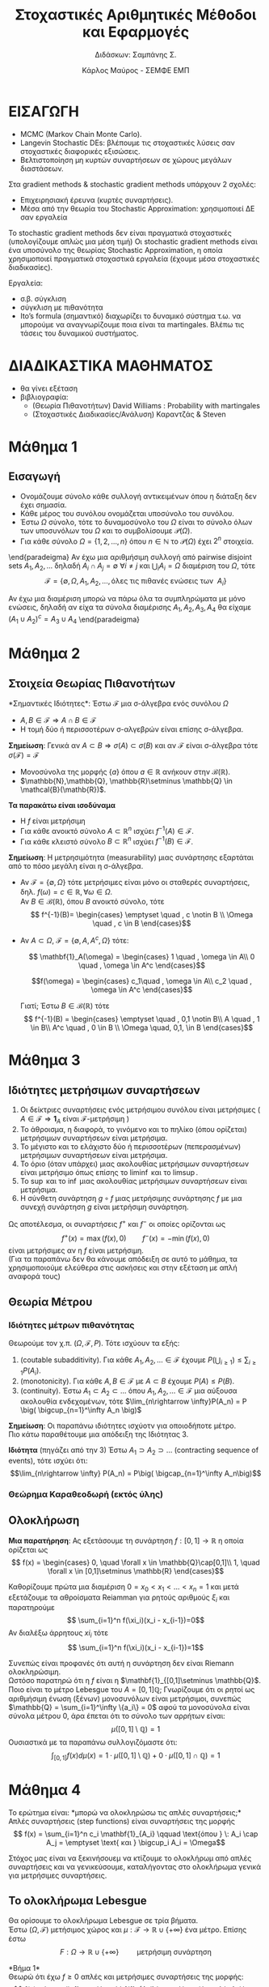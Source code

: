 #+TITLE: \textgreek{Στοχαστικές Αριθμητικές Μέθοδοι και Εφαρμογές}
#+SUBTITLE: \textgreek{Διδάσκων: Σαμπάνης Σ.}
#+AUTHOR: \textgreek{Κάρλος Μαύρος - ΣΕΜΦΕ ΕΜΠ}
#+LATEX_CLASS: orgNotes
#+LATEX_COMPILER: pdflatex
#+LATEX_HEADER: \selectdefault
#+LATEX_HEADER_EXTRA: \selectlanguage{greek}
#+OPTIONS: num:nil
#+OPTIONS: toc:nil

\selectlanguage{greek}

* ΕΙΣΑΓΩΓΗ

+ \textlatin{MCMC (Markov Chain Monte Carlo).}
+ \textlatin{Langevin Stochastic DEs}: βλέπουμε τις στοχαστικές λύσεις σαν στοχαστικές διαφορικές εξισώσεις.
+ Βελτιστοποίηση μη κυρτών συναρτήσεων σε χώρους μεγάλων διαστάσεων.



Στα  \textlatin{gradient methods & stochastic gradient methods} υπάρχουν 2 σχολές:
- Επιχειρησιακή έρευνα (κυρτές συναρτήσεις).
- Μέσα από την θεωρία του \textlatin{Stochastic Approximation:} χρησιμοποιεί ΔΕ σαν εργαλεία

Το \textlatin{stochastic gradient methods} δεν είναι πραγματικά στοχαστικές (υπολογίζουμε απλώς μια μέση τιμή)
Οι \textlatin{stochastic gradient methods} είναι ένα υποσύνολο της θεωρίας \textlatin{Stochastic Approximation}, η οποία
χρησιμοποιεί πραγματικά στοχαστικά εργαλεία (έχουμε μέσα στοχαστικές διαδικασίες).

Εργαλεία:
+ σ.β. σύγκλιση
+ σύγκλιση με πιθανότητα
+ \textlatin{Ito's formula} (σημαντικό) διαχωρίζει το δυναμικό σύστημα τ.ω. να μπορούμε να αναγνωρίζουμε ποια
  είναι τα \textlatin{martingales.} Βλέπω τις τάσεις του δυναμικού συστήματος.

* ΔΙΑΔΙΚΑΣΤΙΚΑ ΜΑΘΗΜΑΤΟΣ
+ θα γίνει εξέταση
+ βιβλιογραφία:
  + (Θεωρία Πιθανοτήτων) \textlatin{David Williams} : \textlatin{Probability with martingales}
  + (Στοχαστικές Διαδικασίες/Ανάλυση) Καραντζάς & \textlatin{Steven}

\newpage
* Μάθημα 1

** Εισαγωγή

+ Ονομάζουμε σύνολο κάθε συλλογή αντικειμένων όπου η διάταξη δεν έχει σημασία.
+ Κάθε μέρος του συνόλου ονομάζεται υποσύνολο του συνόλου.
+ Έστω $\Omega$ σύνολο, τότε το δυναμοσύνολο του $\Omega$ είναι το σύνολο όλων
  των υποσυνόλων του $\Omega$ και το συμβολίσουμε $\mathcal{P}(\Omega)$.
+ Για κάθε σύνολο $\Omega = \{1,2,\dots, n\}$ όπου $n\in \mathbb{N}$ το $\mathcal{P}(\Omega)$ έχει $2^n$ στοιχεία.

\begin{paradeigma}
    $$\Omega = \{ 1,2,3,\} \quad \mathcal{P}(\Omega) = \{\emptyset, \Omega, \{1\}, \{2\}, \{3\}, \{1,2,\}, \{1,3\}, \{2,3\}\} = 2^\Omega$$
\end{paradeigma}

\begin{orismos}{(σ-άλγεβρα)}: ονομάζουμε σ-άλγεβρα $\mathcal{F}$ ενός συνόλου $\Omega$ κάθε σύνολο υποσυνόλων του $\Omega$
με τις εξής ιδιότητες:

1. $\emptyset \in \mathcal{F}$
2. $A \in \mathcal{F} \Rightarrow A^c \in \mathcal{F}$
3. $A_1,A_2,\dots \in \mathcal{F} \Rightarrow \bigcup_{i}A_i \in \mathcal{F}$

\end{orismos}

\begin{paradeigma}
    Τετριμμένη σ-άλγεβρα: $\mathcal{F} = \{\emptyset, \Omega\}$\\
\end{paradeigma}

\begin{paradeigma}
    Για κάθε $A\subset \Omega$ μπορώ να φτιάξω την $\mathcal{F} = \{\emptyset, A, A^c, \Omega\}$
    που είναι σ-άλγεβρα.
\end{paradeigma}

\end{paradeigma}
    Αν έχω μια αριθμήσιμη συλλογή από pairwise disjoint sets $A_1,A_2,\dots$
    δηλαδή $A_i \cap A_j = \emptyset \: \forall i \neq j$ και $\bigcup_i A_i = \Omega$
    διαμέριση του $\Omega$, τότε
    $$\mathcal{F} = \{\emptyset, \Omega, A_1, A_2, \dots, \text{όλες τις πιθανές ενώσεις των }\: A_i\}$$

Αν έχω μια διαμέριση μπορώ να πάρω όλα τα συμπληρώματα με μόνο ενώσεις, δηλαδή αν είχα τα σύνολα διαμέρισης
$A_1,A_2,A_3,A_4$ θα είχαμε $(A_1 \cup A_2)^c = A_3 \cup A_4$
\end{paradeigma}
\newpage

* Μάθημα 2

** Στοιχεία Θεωρίας Πιθανοτήτων

\begin{orismos}{(Παραγόμενη σ-άλγεβρα)}:
Αν $\mathcal{A}$ είναι μια συλλογή υποσυνόλων του $\Omega$,
τότε μπορούμε να βρούμε πάντοτε μια σ-άλγεβρα που να περιέχει το $\mathcal{A}$, η οποία είναι
το δυναμοσύνολο $\mathcal{P}(\Omega)$.\\
Παίρνωντας την τομή όλων των σ-αλγεβρών που περιέχουν το $\mathcal{A}$ καταλήγουμε
στην παραγόμενη σ-άλγεβρα (ή ελάχιστη σ-άλγεβρα).

$$\sigma(\mathcal{A}) = \bigcap_{\mathcal{A} \in \mathcal{F}}  \mathcal{F} \quad\quad\quad \text{ όπου κάθε } \mathcal{F} \: \text{σ-άλγεβρα}$$
\end{orismos}
*Σημαντικές Ιδιότητες*: Έστω $\mathcal{F}$ μια σ-άλγεβρα ενός συνόλου $\Omega$
- $A,B \in \mathcal{F} \Rightarrow A\cap B \in \mathcal{F}$
- Η τομή δύο ή περισσοτέρων σ-αλγεβρών είναι επίσης σ-άλγεβρα.


\begin{orismos}{(Borel σ-άλγεβρα)}\\
Ονομάζουμε σ-άλγεβρα \textlatin{Borel} (ή \textlatin{Borel} σύνολα), συμβ. $\mathcal{B}({\mathbb{R^d})$ (στο $\mathbb{R^d},\: d=1,2,\dots$), την ελάχιστη
σ-άλγεβρα (παραγόμενη) που περιέχει όλα τα ανοικτά υποσύνολα του $\mathbb{R}^d$.\\
\end{orismos}

\begin{protasi}
Η σ-άλγεβρα \textlatin{Borel} είναι η μικρότερη σ-άλγεβρα που περιέχει τα διαστήματα της μορφής
$$(-\infty,\alpha] \quad \alpha \in \mathbb{Z}$$

\textbf{Απόδειξη}\\
Έστω $\mathcal{O}$ το σύνολο όλων των ανοικτών συνόλων του $\mathbb{R}$, τότε $\sigma(\mathcal{O}) = \mathcal{B}(\mathbb{R})$.\\
Έστω $\mathcal{D}$ το σύνολο όλων των διαστημάτων της μορφής $(-\infty,\alpha] \quad \alpha \in \mathbb{Z}$.\\
Έστω τώρα μια φθίνουσα ακολουθία $\{\alpha_k\}_{k\geq 1} \subset \mathbb{Z} $ ρητών αριθμών τ.ω. $\alpha_k \downarrow \alpha \in \mathbb{R}$ και έστω μια αύξουσα
ακολουθία $\{\beta_k\}_{k\geq 1} \subset \mathbb{Z}$ τ.ω. $\beta_k \upnarrow b \in \mathbb{R}$. Συνεπώς μιας και
$$ (\alpha,\beta) = \bigcup_{n=1}^{\infty} \big( (-\infty,\beta_n]\cap(-\infty,\alpha_n]^c\big)$$
Καταλήγουμε στο ότι το $(\alpha,\beta)$ ανήκει στην $\sigma(\mathcal{D})$ για κάθε $\alpha,\beta \in \mathbb{R}$ και άρα έχουμε $\mathcal{B}(\mathbb{R})\subset \sigma(\mathcal{D})$.\\
Από την άλλη έχουμε $\sigma(\mathcal{D}) \subset \mathcal{B}(\mathbb{R}$ αφού τα διαστήματα στο $\mathcal{D}$ μπορούμε να τα δούμε ως συμπληρώματα ανοικτών διαστημάτων, συνεπώς η
ελάχιστη σ-άλγεβρα που περιέχει τέτοια ανοικτά υποσύνολα/διαστήματα θα είναι υποσύνολο της ελάχιστης σ-άλγεβρας που περιέχει όλα τα ανοικτά υποσύνολα του $\mathbb{R}$.\qed
\end{protasi}

**Σημείωση**: Γενικά αν $A \subset B \Rightarrow \sigma(A) \subset \sigma(B)$ και αν $\mathcal{F}$ είναι σ-άλγεβρα τότε\\
$\sigma (\mathcal{F}) = \mathcal{F}$

- Μονοσύνολα της μορφής $\{a\}$ όπου $a \in \mathbb{R}$ ανήκουν στην $\mathcal{B}(\mathbb{R})$.
- $\mathbb{N},\mathbb{Q}, \mathbb{R}\setminus \mathbb{Q} \in \mathcal{B}(\mathb{R})$.

\begin{orismos}(Μετρήσιμο σύνολο)}\\
Έστω $\mathcal{F} μια σ-άλγεβρα. Το σύνολο $A\in \mathcal{F}$ λέγεται $\mathcal{F}-\textμετρήσιμο}$  ($\mathcal{F}-\textlatin{measurable)}$.
\end{orismos}

\begin{orismos}{(Μερησιμος χώρος)}\\
Έστω $\mathcal{F}$ μια σ-άλγεβρα υποσυνόλων ενός συνόλου $\Omega$. Τότε το ζεύγος $(\Omega,\mathcal{F})$ ονομάζεται
μετρήσιμος χώρος (\textlatin{measurable space)}
\end{orismos}

\begin{orismos}{(Μετρήσιμη συνάρτηση)}\\
Έστω $\Omega$ ένα μη-κενό σύνολο, $\mathcal{F}$ μια σ-άλγεβρα του $\Omega$ και $f:\Omega \mapsto \mathbb{R}^n$. Η συνάρτηση
$f$ ονομάζεται $\mathcal{F}$-μετρήσιμη (ή απλώς μετρήσιμη) αν για κάθε σύνολο \textlatin{Borel} $B$, δηλαδή $B\in\mathcal{B}(\mathbb{R^n})$
$$ f^{-1}(B) = \{ \omega \in \Omega \: : \: f(\omega) \} \in \mathcal{F}$$
\end{orismos}

**Τα παρακάτω είναι ισοδύναμα**
- Η $f$ είναι μετρήσιμη
- Για κάθε ανοικτό σύνολο $A\subset \mathbb{R}^n$ ισχύει $f^{-1}(A) \in \mathcal{F}$.
- Για κάθε κλειστό σύνολο $B\subset \mathbb{R}^n$ ισχύει $f^{-1}(B) \in \mathcal{F}$.

**Σημείωση**: Η μετρησιμότητα (measurability) μιας συνάρτησης εξαρτάται από το πόσο μεγάλη είναι η σ-άλγεβρα.
- Αν $\mathcal{F} = \{ \emptyset, \Omega\}$ τότε μετρήσιμες είναι μόνο οι σταθερές συναρτήσεις, δηλ. $f(\omega) = c \in \mathbb{R}, \forall \omega \in \Omega$.\\
  Αν $B\in \mathcal{B}(\mathbb{R})$, όπου $B$ ανοικτό σύνολο, τότε
  $$ f^{-1}(B)= \begin{cases}
    \emptyset \quad , c \notin B \\
    \Omega \quad , c \in B
    \end{cases}$$

- Αν $A\subset\Omega$, $\mathcal{F}=\{\emptyset, A, A^c,\Omega \}$ τότε:

  $$ \mathbf{1}_A(\omega) = \begin{cases} 1 \quad , \omega \in A\\
  0 \quad , \omega \in A^c
  \end{cases}$$

  $$f(\omega) = \begin{cases} c_1\quad , \omega \in A\\
  c_2 \quad , \omega \in A^c
  \end{cases}$$

  Γιατί; Έστω $B \in \mathcal{B}(\mathbb{R})$ τότε
  $$ f^{-1}(B) = \begin{cases}
  \emptyset \quad , 0,1 \notin B\\
  A \quad , 1 \in B\\
  A^c \quad , 0 \in B \\
  \Omega \quad, 0,1, \in B
  \end{cases}$$

  \pagebreak

* Μάθημα 3

** Ιδιότητες μετρήσιμων συναρτήσεων
1. Οι δείκτριες συναρτήσεις ενός μετρήσιμου συνόλου είναι μετρήσιμες ( $A \in \mathcal{F} \Rightarrow \mathbf{1}_A \text{ είναι } \mathcal{F}\text{-μετρήσιμη}$ )
2. Το άθροισμα, η διαφορά, το γινόμενο και το πηλίκο (όπου ορίζεται) μετρήσιμων συναρτήσεων είναι μετρήσιμα.
3. Το μέγιστο και το ελάχιστο δύο ή περισσοτέρων (πεπερασμένων) μετρήσιμων συναρτήσεων είναι μετρήσιμα.
4. Το όριο (όταν υπάρχει) μιας ακολουθίας μετρήσιμων συναρτήσεων είναι μετρήσιμο όπως επίσης το $\liminf$ και το $\limsup$.
5. Το $\sup$ και το $\inf$ μιας ακολουθίας μετρήσιμων συναρτήσεων είναι μετρήσιμα.
6. Η σύνθετη συνάρτηση $g \circ f$ μιας μετρήσιμης συνάρτησης $f$ με μια συνεχή συνάρτηση $g$ είναι μετρήσιμη συνάρτηση.

Ως αποτέλεσμα, οι συναρτήσεις $f^+$ και $f^-$ οι οποίες ορίζονται ως
$$ f^+(x) = \max (f(x),0) \qquad f^-(x) = - \min(f(x),0)$$
είναι μετρήσιμες αν η $f$ είναι μετρήσιμη.\\

(Για τα παραπάνω δεν θα κάνουμε απόδειξη σε αυτό το μάθημα, τα χρησιμοποιούμε ελεύθερα στις ασκήσεις και στην εξέταση με απλή αναφορά τους)

** Θεωρία Μέτρου

\begin{orismos} Έστω $(\Omega, \mathcal{F})$ είναι μετρήσιμος χώρος και έστω $\mu: \mathcal{F} \rightarrow \mathbb{R} \cup \{+\infty\}$
είναι μια συάρτηση. Τότε, η $\mu$ ονομάζεται \textbf{μέτρο} αν:
\begin{enumerate}
\item Για όλα τα $A \in \mathcal{F}$ έχουμε $\mu(A) \geq 0$.
\item $\mu(\emptyset)=0$.
\item Αν τα σύνολα $A_1,A_2, \dots \in \mathcal{F}$ είναι ξένα μεταξύ τους ανά δύο τότε $\mu\big( \bigcuo_{i=1}^\infty A_i\big) = \sum_{i=1}^\infty \mu(A_i)$ (αριθμήσιμη προσθετικότητα)
\end{enumerate}\\
\end{orismos}

\begin{orismos} Ως \textbf{μέτρο πιθανόητας} ορίζουμε σε μία σ-άλγεβρα $\mathcal{F}$ ενός συνόλου $\Omega$, μια συνάρτηση
$P: \mathcal{F} \rightarrow [0,1]$ η οποία ικανοποιέι τις ιδιότητες ενός μέτρου και $P(\Omega)=1$.\\
\end{orismos}

\begin{orismos} Ονομάζουμε \textbf{χώρο πιθανότητας} την τριάδα $(\Omega, \mathcal{F}, P)$, όπου $\Omega$ είναι ένα σύνολο (που συχνά ονομάζεται δειγματοχώρος/sample space), $\mathcal{F}$ είναι μια σ-άλγεβρα υποσυνόλων του $\Omega$ και $P:\mathcal{F}\rightarrow [0,1]$ είναι ένα μέτρο πιθανότητας.\\
\end{orismos}

*** Ιδιότητες μέτρων πιθανότητας
Θεωρούμε τον χ.π. $(\Omega, \mathcal{F},P)$. Τότε ισχύουν τα εξής:
1. \textlatin{(coutable subadditivity)}. Για κάθε $A_1,A_2,\dots \in \mathcal{F}$ έχουμε $P\big( \bigcup_{i\geq 1} \big) \leq \sum_{i\geq 1} P(A_i)$.
2. \textlatin{(monotonicity)}. Για κάθε $A,B \in \mathcal{F}$ με $A\subset B$ έχουμε $P(A)\leq P(B)$.
3. \textlatin{(continuity)}. Έστω $A_1 \subset A_2 \subset \dots$ όπου $A_1, A_2,\dots \in \mathcal{F}$ μια αύξουσα ακολουθία ενδεχομένων, τότε $\lim_{n\rightarrow \infty}P(A_n) = P \big( \bigcup_{n=1}^\infty A_n \big)$

*Σημείωση*: Οι παραπάνω ιδιότητες ισχύοτν για οποιοδήποτε μέτρο.\\

Πιο κάτω παραθέτουμε μια απόδειξη της Ιδιότητας 3.

\begin{align*}
P\big( \bigcup_{n=1}^\infty A_n \big) &= P\big( \bigcup_{n=1}^\infty (A_n \setminus A_{n-1}\big)\\
\text{(countable additivity) } &= \sum_{n=1}^{\infty} P(A_n \setminus A_{n-1}) \\
&= \lim_{n\rightarrow \infty} \sum_{i=1}^n P(A_i\setminus A_{i-1})\\
\text{(countable additivity) } &= \lim_{n \rightarrow \infty} P\big( \bigcup_{i=1}^n(A_n \setminus A_{n-1} ) \big)\\
&= \lim_{n \rightarrow \infty} P(A_n)
\end{align*}

*Ιδιότητα* (πηγάζει από την 3) Έστω $A_1 \supset A_2 \supset \dots$ \textlatin{(contracting sequence of events)}, τότε ισχύει ότι:
$$\lim_{n\rightarrow \infty} P(A_n) = P\big( \bigcap_{n=1}^\infty A_n\big)$$
\pagebreak

\begin{orismos}
Έστω $(\Omega, \mathcal{F})$ μετρήσιμος χώρος και $\mu: \mathcal{F} \rightarrow \mathbb{R}\cup\{+\infty\}$ είναι ένα μέτρο. Τότε
ονομάζουμε αυτό το μέτρο:
\begin{enumerate}
\item \textbf{πεπερασμένο}, αν $\mu(\Omega) < \infty$.
\item \textbf{σ-πεπερασμένο}, αν υπάρχει μια ακολουθία $\{A_n\}_{n\geq 0}$ στοιχείων της $\mathcal{F}$ τέτοια
ώστε $\mu(A_n) < \infty \: \forall n \in \mathbb{R}$ και $\bigcup_{n\geq 1} A_n = \Omega$
\end{enumerate}
\end{orismos}

*** Θεώρημα Καραθεοδωρή (εκτός ύλης)

\begin{orismos} Έστω $\Omega$ είναι ένα μη-κενό σύνολο. Ονομάζουμε ένα σύνολο υποσυνόλων
$\mathcal{G}$ του $\Omega$ ως \textbf{π-σύστημα (ή άλγεβρα)} αν είναι κλειστό ως προς τις πεπερασμένες τομές,
δηλαδή:
$$G_1,G_2 \in \mathcal{G} \Rightarrow G_1 \cap G_2 \in \mathcal{G}$$
\end{orismos}

\begin{protasi}
Αν δύο μέτρα πιθανότητας συμπίπτουςν σε ένα π-σύστημα, τότε συμπίπτουν και στην σ-άλγεβρα που παράγεται
από το π-σύστημα.
\end{protasi}

\begin{theorima} \textbf{Caratheodory's Extension Theorem}\\
Έστω $\Omega$ έιναι ένα σύνολo, $\mathcal{G}$ ένα π-σύστημα του $\Omega$ και $\mathcal{F}= \sigma(\mathcal{G})$. Αν το $\mu_0$ είναι μια αριθμήσιμα προσθετική συνάρτηση από το $\mathcal{G}$ στο $[0,+\infty]$, δηλ. $\mu_0 : \mathcal{G} \rightarrow \mathbb{R}_+ \cup \{+\infty\}$.\\
Τότε υπάρχει μέτρο στο $(\Omega, \mathcal{F})$ τέτοιο ώστε
$$\mu(A) = \mu_0 (A) \quad \forall A \in \mathcal{G}$$
Αν μάλιστα $\mu_0(\Omega) < \infty$, τότε υπάρχει μοναδικό τέτοιο μέτρο $\mu$.
\end{theorima}

\begin{paradeigma}
Μέτρο \textlatin{Lebesgue} στο $(\Omega, \mathcal{F}) = ((0,1], \mathcal{B}( (0,1]))$. Θεωρούμε όλα εκείνα τα υποσύνολα του $\Omega$ τα οποία μπορούν
να γραφτούν ως πεπερασμένες ενώσεις των διαστημάτων $(a_1,b_1], \dots (a_n,b_n]$ όπου $n \in \mathbb{N}$ και $0 < a_1 \leq b_1 \leq \dots \leq a_n \leq b_n \leq 1$.
Αν $\mathcal{G}$ είναι το π-σύστημα (άλγεβρα) που περιέχει όλα αυτά τα υποσύνολα, τότε $\mathcal{F} = \sigma(\mathcal{G}) = \mathcal{B}((0,1])$\\

Ορίζουμε επίσης για κάθε σύνολο $G \in \mathcal{G}$, τη συνάρτηση
$$\mu_0(G) = \sum_{k\leq r} (b_k - a_k)$$
όπου αυτό το $G$ είναι $G=(a_1,b_1]\cup\dots\cup (a_r,b_r]$ και $r \leq n$. Έτσι η $\mu_0$ είναι καλώς ορισμένη (well-defined) και είναι αριθμήσιμα προσθετική.\\
Συνεπώς, σύμφωνα με το Θ. Καραθεοδωρή υπάρχει ένα μοναδικό μέτρο στον $((0,1],\mathcal{B}((0,1]))$ που είναι η προέκταση του $\mu_0$ στο $\mathcal{G}$ και το οποίο
ονομάζεται μέτρο \textlatin{Lebesgue}. (γενίκευση της Ευκλείδιας απόστασης)
\end{paradeigma}

** Ολοκλήρωση

*Μια παρατήρηση*: Ας εξετάσουμε τη συνάρτηση $f:[0,1]\rightarrow \mathbb{R}$ η οποία ορίζεται ως
$$ f(x) = \begin{cases} 0, \quad \forall x \in \mathbb{Q}\cap[0,1]\\
                    1, \quad \forall x \in [0,1]\setminus \mathbb{R}
                    \end{cases}$$

Καθορίζουμε πρώτα μια διαμέριση $0=x_0<x_1<\dots <x_n=1$ και μετά εξετάζουμε τα αθροίσματα \textlatin{Reiamman} για ρητούς αριθμούς $\xi_i$ και παρατηρούμε
$$ \sum_{i=1}^n f(\xi_i)(x_i - x_{i-1})=0$$
Αν διαλέξω άρρητους $xi_i$ τότε
$$ \sum_{i=1}^n f(\xi_i)(x_i - x_{i-1})=1$$

Συνεπώς είναι προφανές ότι αυτή η συνάρτηση δεν είναι \textlatin{Riemann} ολοκληρώσιμη.\\
Ωστόσο παρατηρώ ότι η $f$ είναι η $\mathbf{1}_{[0,1]\setminus \mathbb{Q}$. Ποιο είναι το μέτρο \textlatin{Lebesgue} του $A=[0,1]\mathbb{Q}$; Γνωρίζουμε ότι οι ρητοί
ως αριθμήσιμη ένωση (ξένων) μονοσυνόλων είναι μετρήσιμοι, συνεπώς $\mathbb{Q} = \sum_{i=1}^\infty \{a_i\} = 0$ αφού τα μονοσύνολα είναι σύνολα μέτρου 0, άρα έπεται ότι
το σύνολο των αρρήτων είναι:
$$\mu( [0,1] \setminus \mathbb{Q} ) = 1$$
Ουσιαστικά με τα παραπάνω συλλογιζόμαστε ότι:
$$ \int _{[0,1]} f(x) d\mu(x) = 1\cdot \mu([0,1]\setminus \mathbb{Q}) + 0 \cdot \mu([0,1]\cap \mathbb{Q}) = 1$$
\pagebreak

* Μάθημα 4
Το ερώτημα είναι: *μπορώ να ολοκληρώσω τις απλές συναρτήσεις;*\\

Απλές συναρτήσεις \textlatin{(step functions)} είναι συναρτήσεις της μορφής
$$ f(x) = \sum_{i=1}^n c_i \mathbf{1}_{A_i} \qquad \text{όπου } \: A_i \cap A_j = \emptyset \text{ και } \bigcup_i A_i = \Omega$$

Στόχος μας είναι να ξεκινήσουεμ να κτίζουμε το ολοκλήρωμ από απλές συναρτήσεις και να γενικεύσουμε, καταλήγοντας στο ολοκλήρωμα γενικά για μετρήσιμες συναρτήσεις.

** Το ολοκλήρωμα \textlatin{Lebesgue}
Θα ορίσουμε το ολοκλήρωμα \textlatin{Lebesgue} σε τρία βήματα.\\

Έστω $(\Omega,\mathcal{F})$ μετήσιμος χώρος και $\mu:\mathcal{F}\rightarrow \mathbb{R} \cup \{+ \infty\}$ ένα μέτρο. Επίσης έστω
$$F: \Omega \rightarrow \mathbb{R}\cup\{+\infty\} \qquad \text{ μετρήσιμη συνάρτηση }$$

*Βήμα 1*\\
Θεωρώ ότι έχω $f\geq 0$ απλές και μετρήσιμες συναρτήσεις της μορφής:
$$ f(x) = \sum_{i=1}^n c_i \mathbf{1}_{A_i} \qquad \text{όπου } \: A_i \cap A_j = \emptyset \text{ και } \bigcup_i A_i = \Omega$$
τότε ορζίουμε το ολοκλήρωμα \textlatin{Lebesgue} της $f$ ως:
$$ \int_\Omega f d\mu = \sum_{i=1}^\inftu c_i \mu(A_i) \in [0,+\infty]$$
με την σύμβαση ότι στο ολοκλήρωμα \textlatin{Lebesgeue} $(0\cdot \infty = 0)$.\\

*Bήμα 2*\\
Τώρα θεωρούμε ότι έχουμε $f\geq 0$ μετρήσιμες συναρτήσεις. Στην συνέχεια θα χρειασούμε το Θ. Μονότονης Σύγκλισης/\textlatin{Monotone Convergence Theorem}.

\begin{theorima}\textbf{Θεώρημα Μονότονης σύγκλησης.} Έστω $f\geq 0$ μετρήσιμη συνράτηση. Τότε μπορώ να βρώ (πάντοτε) μια ακολουθία μη-αρνητικών απλών συναρτήσεων (που όπως
είδαμε είναι μετρήσιμες), έστω $\{f_n\}_{n\geq 1}$, έτσι ώστε η $\{f_n\}_n$ να είναι αύξουσα ακολουθία ($f_n \subseteq f_{n+1}\: \forall n$) και
$$\lim_{n\rightarrow \infty} f_n(x) = f(x) \qquad \text{(pointwise - σημειακά)}$$
\end{theorima}
\pagebreak

Για να ορίσουμε το ολοκλήρωμα \textlatin{Lebesgue} για $f\geq 0$ μετρήσιμες, χρησιμοποιούμε το Θεώρημα Μονότονης σύγκλισης:

$$ \Big( \int_\Omega \lim_{n\rightarrow \infty} f_n d\mu \Big) = \Big( \int_\Omega f d\mu \Big) = \Big( \lim_{n\rightarrow \infty} f_n d\mu \Big) $$

και τότε, χρησμοποιώντας το Θ. Μονότονης Σύγκλισης μπορούμε να αποδείξουμε ότι το
$$\Big( \lim_{n\rightarrow \infty} \int_\Omega f_n d\mu \Big)$$G_1
είναι καλώς ορισμένο και δεν εξαρτάται από την επιλογή της ακολουθίας $\{f_n\}_{n\geq 1}$.\\

*Βήμα 3*\\
Τέλος, έστω $f$ μετρήσιμη συνάρτηση. Τότε μπορώ να γράψω την $f$ χρησμοποιώντας το θετικό και το αρνητικό της μέρος, δηλαδή
$$ f = f^+ - f^-$$
όπου $f^+(x)= \max \{ f(x), 0\}$ και $f^-(x) = \max \{-f(x),0\}$.\\
Τότε το ολοκλήρωμα \textlatin{Lebesgue} ορίζεται ως
$$\int_\Omega f d\mu = \int_\Omega f^+ d\mu - \int_\Omega f^- d\mu $$
\pagebreak

** Ιδιότητες
1. Το ολοκλήρωμα \textlatin{Lebesgue} μιας μετρήσιμης συνάρτησης, όπου αυτό ορίζεται, είναι ένα στοιχείο του $[0,\infty]$.
2. Αν το μέτρο ενός έστω από τα $A_i$ είναι ίσο με άπειρο, τότε το ολοκλήρωμα \textlatin{Lebesgue} παίρενει την τιμή $+\infty$ (για κάθε $c_i >0,\: i\geq 1$).
3. Aν τα ολοκληρώματα $\int_\Omega f^+ d\mu$ και $\int_\Omega f^- d\mu$ παίρνουν την τιμ $+\infty$ τότε το $\int_\Omega fd\mu$ *δεν ορίζεται*.
4. Αν έχουμε ένα *φραγμένο διάστημα* $[a,b]$ με $a,b \in \mathbb{R}$, το ολοκλήρωμα
   $$\int_a^b f(x)d(x)$$
   είναι καλως ορισμένο για $f$ μετρήσιμη, τότε το ολοκλήρωμα Lebesgue
   $$\int_[a,b]f d\mu $$
   ισουται με το ολοκλήρωμα \textlatin{Riemann}.
5. Αν για μια μετρήσιμη συνάρτηση $f$ υπάρχει το γενικευμένο ολ. \textlatin{Riemann}
   $$\int_{-\infty}^\infty f(x)d<\inftyx \quad \text{ή}\quad \int_{-\infty}^\infty |f(x)|dx < \infty<\infty$$
   τότε, το ολοκλήρωμα \textlatin{Lebesgue} $\equiv$ \textlatin{Riemann.}
6. Μπορώ να έχω το γενικευμένο ολ. \textlatin{Riemann} αλλά όχι το αντίστοιχο \textlatin{Lebesgue}. (π.χ. $f(x) = \frac{sinx}{x}\mathbf{1}_{\{x\neq 0\}}$)

** Κύριες Ιδιότητες του ολοκληρώματος \textlatin{Lebesgue}:

+ \textbf{(Γραμμικότητα - \textlatin{Linearity})}   $$\int_\mathbb{R} (c_1 f + c_2 g) d\mu = c_1 \int_\mathbb{R} fd\mu + c_2 \int_\mathbb{R} gd\mu$$.
+ \textbf{(Ξένα Σύνολα - \textlatin{Disjoint Sets})} Αν $A,B$ είναι ξένα μεταξύ τους σύνολα, τότε
  $$\int_{A\cup B} f d\mu = \int_A fd\mu + \int_B fd\mu$$
+ \textbf{(Μονοτονία - \textlatin{Comparison})} Αν $f(x) \leq g(x)$ για κάθε $x\in \mathbb{R}$, τότε
  $$\int_\mathbb{R} f(x)d\mu(x) \leq \int_\mathbb{R} g(x)d\mu(x)$$.

   \pagebreak
* Μάθημα 5

*** Θεωρήματα Σύγκλισης
\begin{theorima}[Μονότονης Σύγκλισης - \textlatin{Monotone Convergence Theorem (MCT)}.] Έστω $\{f_n\}_{n\geq 1}$ μια αύξουσα ακολουθία μετρήσιμων μη αρνητικών συναρτήσεων, οι οποίες
  συγκλίνουν σε μια συνάρτηση μετρήσιμη $f$, τότε
  $$ \int_\mathbb{R} f d\mu = \lim_{n\rightarrow \infty} \int_\mathbb{R} f_n d\mu $$
  όπου οι δύο πλευρές μπορούν να πάρουν την τιμή άπειρο.
\end{theorima}

\begin{theorima}[Λήμμα Fatou - \textlatin{Fatou Lemma (FL)}.] Έστω $\{f_n\}_{n\geq 1}$ μια ακολουθία μετρήσιμων, μη-αρνητικών συναρτήσεων, τότε
$$\int_\mathbb{R} \liminf_{n\rightarrow \infty} f_n d\mu  \leq \liminf_{n\rightarrow \infty} \int_\mathbb{R} f_n d\mu $$
\end{theorima}

\begin{proof}
Δημιουργώ την ακολουθία μετρήσιμων συναρτήσεων $\{g_n\}_{n\geq 1}$, όπου $g_k:= \inf_{n\geq k} f_n$.
Η $\{g_n\}$ συνεπώς είναι μια αύξουσα ακολουθία μη-αρνητικών μετρήσιμων συναρτήσεων, όπου
$$\lim_{n\rightarrow \infty} = \liminf_{n\rightarrow \infty} f_n$$

Συνεπώς, από \textlatin{MCT} έχουμε $\int_\mathbb{R} \lim_{k\rightarrow \infty} g_k d\mu = \lim_{k\rightarrow \infty} \int_\mathbb{R} g_k d\mu$, συνεπώς

\begin{align*}
\int_\mathbb{R} \liminf_{n\rightarrow \infty} f_n d\mu &= \lim_{k\rightarrow \infty} \int \inf_{n\geq k} f_n d\mu\\
&\leq \lim_{k\rightarrow \infty} \inf_{n\geq k} \int_\mathbb{R} f_n d\mu \\
( * ) \qquad &\leq \liminf_{n\rightarrow \infty} \int_\mathbb{R} f_n d\mu
\end{align*}

Όπου $(*)$ ισχύει διότι για κάθε $n\geq k, f_n \geq g_k$, συνεπώς $\int_\mathbb{R} f_n d\mu \geq \int_\mathbb{R} g_k d\mu$.
\end{proof}\\


Το λήμμα \textlatin{Fatou} μας λέει ότι μπορεί να έχω μια ακολουθία μετρήσιμων τ.μ. που να συκλίνει σε μια (μετρήσιμη) τ.μ. αλλά οι ροπές τους
(moments) να μην συγκλίνουν!!
\pagebreak

\begin{theorima}[Θεώρημα Κυριαρχημένης Σύγκλισης - \textlatin{(Lebesgue) Dominated Convergence Theorem (LDCT)}.] Έστω $\{f_n\}_{n\geq 1}$ μια ακολουθία ολοκληρώσιμων συναρτήσεων
η οποία συγκλίνει στην $f$ (σημειακή σύγκλιση - σύγκλιση σ.π/a.e.).\\
Αν υπάρχει μια ολοκληρώσιμη συνάρτηση $g\geq 0$ τέτοια ώστε $|f_n| \leq g$ (σχεδόν παντού) για κάθε $n\geq 1$, τότε η $f$ είναι
ολοκληρώσιμη και
$$\int_\mathbb{R} f d\mu = \lim_{n\rightarrow \infty} \int_\mathbb{R} f_n d\mu$$
\end{theorima}

\begin{proof}
Παρατηρούμε πρώτα ότι $|f_n - f| \leq |f_n| + |f| \leq g + g \leq 2g$ και ότι\\
$$\int_\mathbb{R} 2g d\mu = 2\int_{\mathbb{R}}g d\mu < \infty$$

Τώρα θα κάνουμε χρήση του FT. Έστω $h_n := 2g - |f_n - f|$, άρα η $\{h_n\}$ είναι μια μη-αρνητική ακολουθία μετρήσιμων συναρτήσεων, εφαρμόζω το λήμμα \textlatin{Fatou} και
$$\int_\mathbb{R} \liminf_{n\rightarrow \infty} h_n d\mu \leq \liminf_{n\rightarrow \infty} \int_\mathbb{R} h_n d\mu $$

Συνεπώς

$$ \cancel{\int_\mathbb{R} 2g d\mu} + \int_\mathbb{R} \liminf_{n\rightarrow \infty} (-|f_n - f|) d\mu \leq \cancel{\int_\mathbb{R} 2g d\mu} + \liminf_{n\rightarrow \infty} \int_\mathbb{R}(-|f_n -f|) d\mu$$

χρησιμοποιώντας ότι $-\limsup_{n\rightarrow \infty} -|f_n-f| = \liminf_{n\rightarrow \infty} |f_n -f|$ παίρνουμε

$$ - \int_\mathbb{R} \limsup_{n\rightarrow \infty} |f_n -f| d\mu \leq - \limsup_{n\rightarrow \infty} \int_\mathbb{R} |f_n-f|d\mu$$

Συνεπώς, πολλαπλασιάζοντας και τα δύο μέλη με $-1$, παίρνουμε
$$\limsup_{n\rightarrow \infty} \int_\mathbb{R} |f_n - f| d\mu \leq \int_\mathbb{R} |f_n-f| d\mu = 0$$
καθώς το $\limsup |f_n - f| = \lim |f_n- f| = 0$. Έχουμε δηλαδή
$$\lim_{n\rightarrow \infty} \int_\mathbb{R}|f_n - f| d\mu = 0$$
Ισχύει από comparison/monotonicity property ότι
$$\lim_{n\rightarrow \infty} | \int_\mathbb{R} fd\mu - \int_\mathbb{R} f_n d\mu| = \lim_{n\rightarrow \infty} |\int_\mathbb{R} (f_n -f) d\mu| \leq \lim_{n\rightarrow \infty} \int_\mathbb{R} |f_n-f| d\mu =0 $$
\end{proof}

*Σημείωση:* Τα παραπάνω τρία θεωρήματα σύκγλισης \textlatin{(MCT, FL, LDCT)}  ισχύουν σε σ-πεπερασμένους χώρος μέτρου $(\Omega, \mathcal{F}, \mu)$.\\

\begin{orismos} Έστω $(\Omega,\mathcal{F},\mathbb{P})$ ένας χώρος πιθανότητας. Τότε, μια συνάρτηση $X:\Omega \rightarrow \mathbb{R}$ ονομάζεται \textbf{τυχαία μεταβλητή} αν και μόνο αν
$$X^{-1}(B) \in \mathcal{F} \quad \forall B \in \mathcal{B}(\mathb{R})$$
\end{orismos}

\begin{orismos}
Έστω $\mu,\nu$ δύο μέτρα ορισμένα σε ένα μετρήσιμο χώρο $(\Omega, \mathcal{F})$. Αν για κάθε $A \in \mathcal{F}$ τ.ω. $\mu(A)=0$ τότε $\nu(A)=0$, τότε
λέμε ότι το $\nu$ είναι \textbf{απόλυτα συνεχές ως προς το} $\mu$ (absolutely continuous w.r.t $\mu$), και συμβολικά γράφουμε $\nu <\!< \mu$
\end{orismos}

\begin{theorima}[\textlatin{Radon-Nikodym}]
Έστω $\mu$ και $\nu$ δύο σ-πεπερασμένα μέτρα ορισμένα σε ένα μετρήσιμο χώρο $(\Omega, \mathcal{F})$ και $\nu <\!< \mu$. Τότε υπάρχει μοναδική (σχεδόν παντού)
μη αρνητική και ολοκληρώσιμη συνάρτηση $f$ στο $(\Omega, \mathcal{F}, \mu)$ τ.ω.
$$ \nu(A) = \int_A f d\mu  \quad \forall A \in \mathbb{F}$$
Χρησιμοποιούμε σαν συμβολισμό $d\nu = f d\mu$ \textlatin{(shorthand notation)} για να δηλώσουμε την σχέση μεταξύ των δύο μέτρων,
και η $f = \frac{d\nu}{d\mu}$ είναι γνωστή ως παράγωγος \textlatin{Radon-Nikodym (Radon-Nikodym derivative) }ή απλώς πυκνότητα \textlatin{(density)} του $\nu$ ως προς το $\mu$.
\end{theorima}

\pagebreak

* Μάθημα 6

*Παρατήρηση*: Στο Θεώρημα \textlatin{Radon Nikodym} αυστηρά δεν έχουμε ορίσει κάποια παράγωγο μέτρου σε σχέση με κάποιο άλλο μέτρο, και ο συμβολισμός της πυκνότητας


$$f = \frac{d\nu}{d\mu}\qquad \text{ή} \qquad d\nu = fd\mu$$
ωστόσο, αν δούμε την απόδειξη του Θεωρήματος, αν έχουμε τρία μέτρα $\nu,\mu,\rho$ και πυκνότητες $g=\frac{d\nu}{d\mu}$ και $f=\frac{d\mu}{d\rho}$ μπορούμε να πούμε $gf=\frac{d\nu}{d\rho}$, δηλαδή συμβολικά:
$$ \frac{d\nu}{d\mu} \frac{d\mu}{d\rho} = \frac{d\nu}{d\rho}$$
όπου πρακτικά "απλοποιούμε" το κλάσμα. Υπενθυμίζουμε ότι δεν έχουμε παραγώγους και όλα αυτά τα κάνουμε συμβολικά αλλά παίρνουμε έγκυρα αποτελέσματα.\\

*Σύνδεση/εφαρμογή με τα χρηματοοικονομικά μαθηματικα*: Προσπαθούμε να βρούμε ισοδύναμα μέτρα πιθανότητας ως προς το "φυσικό" μέτρο πιθανότητας έτσι ώστε να δημιουργήσουμε στο νέο μέτρο \textlatin{martingale} (δίκαια παιχνίδια). Υπό το
νέο μέτρο, όταν γίνεται η αποτίμηση να μην υπάρχουν ευκαιρίες για \textlatin{arbitrage}.\\

\begin{orismos}
Έστω $X:\Omega \Rightarrow \mathbb{R}$ τ.μ. σε ένα χώρο πιθανότητας $(\Omega,\mathcal{F},\mathbb{R})$. Η απεικόνιση $\mathbb{F}_X:\mathcal{B}(\mathbb{R}) \rightarrow [0,1]$ που ορίζεται ως
$$ \mathbb{F}_X(B):= \mathbb{P}(X^{-1}(B))] = \mathbb{P}( \{ \omega \in \Omega\: : \: X(\omega) \in B\} ) \in \[0,1]\qquad \forall B \in \mathcal{B}(\mathbb{R})$$
και ονομάζεται \textbf{κατανομή} της $X$ \textlatin{(distribution or law of the r.v.} $X$).\\
\end{orismos}

*Σημείωση*: Στην θέση του μετρήσιμου χώρου $(\mathbb{R},\mathcal{B}(\mathbb{R}))$ μπορεί να χρησιμοποιηθεί κάποιος άλλος μετρήσιμος χώρος $(S,\mathcal{H})$.\\

\pagebreak
\begin{protasi}
Η κατανομή $\mathbb{F}_X$ είναι μέτρο πιθανότητας στον $(\mathbb{R},\mathcal{B})$.
\end{protasi}

\begin{proof} Αρκεί να δείξουμε ότι ικανοποιεί τις ιδιότητες ενός μέτρου πιθανότητας.
\begin{enumerate}
\item $\mathbb{F}_X (B) \in [0,1]$ για κάθε $B\in \mathcal{B}$.
\item $\mathbb{F}_X (\mathbb{R}) = \mathbb{P}[X^{-1}(\mathbb{R})] = \mathbb{P}[\Omega]$. Ομοίως δείχνω ότι $\mathbb{F}_X (\emptyset) = \mathbb{P}[X^{-1}(\emptyset)] = \mathbb{P}[\emptyset] = 0$.
\item Αν τα $A_1,A_2,\dots \in \mathcal{B}$ είναι ξένα μεταξύ τους ανά δύο, τότε:
$$\mathbb{F}_X (\cup_i A_i) = \mathbb{P}[X^{-1}(\cup_{i} A_i)] = \mathbb{P}[\cup_i X^{-1}(A_i)]$$
και παρατηρώ ότι τα $X^{-1}(A_i)$ είναι ξένα μεταξύ τους ανά δύο, οπότε χρησιμοποιώ την αρ. προσθετικότητα του $\mathbb{P}$ και παίρνω
$$\mathbb{F}_X(\cup_i A_i) = \sum_{i=1}^\infty \mathbb{P}(X^{-1}(A_i)) = \sum_{i=1}^\infty \mathbb{F}_X(A_i)$$
\end{enumerate}
\end{proof}

+ Οι συναρτήσεις κατανομής ορίζονται από την σχέση $\mathbb{F}_X(x) := \mathbb{F}((-\infty,x]) = \mathbb{P}(X\leq x)$
+ Οι συνάρτηση κατανομής είναι μοναδική (να γίνει απόδειξη).
+ Το αντίστροφο επίσης ισχύει, δηλαδη: για κάθε συνάρτηση κατανομής $F$ υπάρχει μοναδική κατανομή $\mathbb{F}$ τ.ω. η σχέση που έχουμε πιο πάνω να ικανοποιείται, δηλαδή
  $$F(x) = \mathbb{F}((-\infty,x])$$
  να ικανοποιείται.


Εμείς επιθυμούμε να ορίσουμε την $\mathbb{E}[X] = \int_\Omega X d\mathbb{P}$, και θα χρησιμοποιήσουμε το πιο κάτω θεώρημα έτσι ώστε να μην απαιτείται
ο υπολογισμός του ολοκληρώματος \textlatin{Lebesgue} μέσω απλών συναρτήσεων, αλλά μέσω ολοκληρωμάτων \textlatin{Riemann} με τα οποία είμαστε εξοικειωμένοι.

  \begin{theorima}(\textbf{αλλαγής μεταβλητής}) Έστω $X:\Omega \rightarrow \mathbb{R}$ μια τ.μ. που ορίζεται στον χ.π. $(\Omega,\mathcal{F},\mathbb{P})$ και $g$ μια (Borel) μετρήσιμη συνάρτηση.
    Τότε
$$ \int_\Omega g(X(\omega)) d\mathbb{P}(\omega) = \int_\mathbb{R} g(x)d\mathbb{F}_X(x)$$
δηλαδή αντί να κάνω τον υπολογισμό στον $(\Omega, \mathcal{F}, \mathbb{P})$ τον κάνω στον $(\mathbb{R},\mathcal{B},\mathbb{F}_X)$
  \end{theorima}

\begin{proof} Κάνουμε την απόδειξη σε τρία βήματα.\\

\begin{enumerate}
\item Αν $g(x) = \sum_{i=1}^n c_i\mathbf{1}_{A_i}(x)$, όπου $c_i \in \mathbb{R}, A_i \cap A_j = \emptyset$ και $\cup_{i=1}^n = \mathbb{R}$, τότε
\begin{align*}
 \int_\Omega g(X(\omega)) d\mathbb{P}(\omega) &= \int_\Omega \sum_{i=1}^n \mathbf{1}_{A_i}(X(\omega))d\mathbb{P}(\omega) = \sum_{i=1}^nc_i\int_\Omega \mathbf{1}_{A_i}(X(\omega))d\mathbb{P}(\omega)\\
 &= \sum_{i=1}^nc_i\int_{\{ \omega\in\Omega : X(\omega) \in A_i\}} X(\omega) \mathbb{P}(\omega) = \sum_{i=1}^n c_i \int_{X^{-1}(A_i)} 1 \mathbb{P}\\
&= \sum_{i=1}^n c_i \mathbb{P}(X^{-1}(A_i)) = \sum_{i=1}^n c_i \mathbb{F}_X(A_i)\\
&= \sum_{i=1}^n c_i \int_{A_i} 1 d\mathbb{F}_X(x)= \sum_{i=1}^n c_i \int_{\mathbb{R}} \mathbf{1}_{A_i} (x)d\mathbb{F}_X(x)\\
&= \int_{\mathbb{R}} \sum_{i=1}^n c_i \mathbf{1}_{A_i} (x)d\mathbb{F}_X(x)= \int_{\mathbb{R}} g(x) d\mathbb{F}_X(x)
\end{align*}
συνεπώς έχουμε δείξει ότι ισχύει για απλές συναρτήσεις.
\item  Αν η $g$ είναι (Borel) μετρήσιμη συνάρτηση η οποία παίρνει μη αρνητικές τιμές. Τότε, υπάρχει αύξουσα ακολουθία μετρήσιμων συναρτήσεων $\{g_n\}_{n\in\mathbb{N}}$ ώστε $\lim_{n\rightarrow \infty} g_n(x) = g(x)$ σ.π.
Χρησιμοποιώντας το Θεώρημα Μονότονης Σύγκλισης παρατηρούμε ότι:
$$\int_\Omega g(X(\omega))d\mathbb{P}(\omega) = \lim_{n\rightarrow \infty} \int_\Omega g_n(X(\omega)) d\mathbb{P}$$
Επίσης, το όριο
$$ \lim_{n\rightarrow \infty} \int_\mathbb{R} g_n(x) d\mathbb{F}_X(x) = \int_\mathbb{R} g(x)d\mathbb{F}_X(x)$$
\item Τέλος, αν η $g$ είναι μια (Borel) μετρήσιμη συνάρτηση, τότε χρησιμοποιούμε την σχέση
$$g = g^+ - g^-$$
για να καταλήξουμε στο επιθυμητό αποτέλεσμα.
\end{enumerate}
\end{proof}

Και πάλι, στην θέση του $(\mathbb{R},\mathcal{B})$ μπορούμε να έχουμε τον $(S,\mathcal{H})$ η $g$ θα πρέπει να είναι $\mathcal{H}$ μετρήσιμη και η $X$ θα πηγαίνει από το $\Omega$ στο $\mathbb{R}$.\\

\begin{orismos} Αν υπάρχει \textlatin{Borel} μετρήσιμη συνάρτηση $f_X:\mathcal{B}(\mathbb{R}) \rightarrow \mathbb{R}$ έτσι ώστε $\forall B \in \mathcal{B}$
$$\mathbf{F}_X(B) = \int_B f_X(x) d\mu(x)$$
όπου $\mu$ είναι το μέτρο \textlatin{Lebesgue}, τότε λέμε ότι η $X$ είναι τυχαία μεταβλητή με \textbf{συνεχή κατανομή} και η $f_X$ ονομάζεται \textbf{πυκνότητα} (density) της $X$ (αλλά και της κατανομής $\mathbb{F}_X$).
\end{orismos}

* Μάθημα 7

\begin{orismos}
Έστω $(\Omega,\mathcal{F},\mathbb{P})$ ένας χώρος πιθανότητας και $X:\Omega \rightarrow S$ μια τυχαία μεταβλητή στον χώρο αυτό που παίρνει διακριτές τιμές $x_1, x_2, \dots \in S$, όπου $(S,\mathcal{H})$ ένας μετρήσιμος χώρος. Τότε λέμε ότι η $X$ έχει διακριτή κατανομή με μάζα $\mathbb{P}(X=x_i) = \mathbb{P}(\{\omega \in \Omega : X(\omega) = x_i\})$.
\end{orismos}

\begin{orismos}
Έστω $X$ μια τ.μ. στον χώρος πιθανότητας $(\Omega, \mathcal{F}, \mathbb{P})$. Ορίζουμε ως μέση τιμή (expectation) της $X$ το ολοκλήρωμα $\int_\Omega X d\mathbb{P}$, δηλαδή $\mathbb{E}[X] = \int_\Omega X d\mathbb{P}$
\end{orismos}

\begin{orismos}
Έστω $X:\Omega \rightarrow \mathbb{R}$ μια τ.μ. στον $(\Omega, \mathcal{F},\mathbb{P})$ με $\mathbb{E}[|X|^2]<\infty$. Ορίζουμε την διασπορά (variance) της $X$ ως το ολοκλήρωμα $\int_\Omega |X-\mathbb{E}[X]|^2 d\mathbb{P}$, δηλαδή
$$ Var(X) = \mathbb{E}[|X-\mathbb{E}[X]|^2] $$
\end{orismos}

\textbf{Διακριτές Τυχαίες Μεταβλητές:} $X(\omega) = \sum_{i}x_i\mathbf{1}_{A_i}(\omega), \: x_i \in \mathbb{R}.\: A_i \cap A_j = \emptyset$ για $i\neq j$ με $A_i \in \mathcal{F}$ για κάθε $i\geq 1$.

\begin{align*}
\mathbb{E}[X] &= \int_\Omega X d\mathbb{P} = \int_\Omega \sum_i x_i \mathbf{1}_{A_i} = \sum_i \int_\Omega x_i \mathbf{1}_{A_i} d\mathbb{P} = \sum_i \int_{A_i} x_i d\mathbb{P}\\
&= \sum_i x_i \int_{A_i} d\mathbb{P} = \sum_i x_i \mathbb{P}(A_i) = \sum_i
\end{align*}

\begin{theorima}[Ανισότητα \textlatin{Markov}]
 Έστω $X:\Omega \rightarrow \mathbb{R}$ μια τυχαία μεταβλητή στον χώρο πιθανότητας $(\Omega,\mathcal{F},\mathbb{P})$ η οποία παίρνει μη-αρνητικές τιμές και $c>0$. Τότε
$$ \mathbb{P}(X\geq c) \leq \frac{\mathbb{E}[X]}{c}  \qquad \mathbb{E}[X] \geq \mathbb{E}[x\mathbf{1}_{\{x \geq c\}}] = c \mathbb{P}(X\geq c)$$
\end{theorima}

\begin{theorima}[Ανισότητα \textlatin{Chebyshev}]
Έστω $X:\Omega \rightarrow \mathbb{R}$ μια τ.μ. στον $(\Omega, \mathcal{F}, \mathbb{P})$ με $\mathbb{E}[|X|]<\infty$ και $c>0$. Τότε
$$\mathbb{P}(|X-\mathbb{E}[X]|\geq c) \leq \frac{Var(X)}{c^2} $$
\end{theorima}

\begin{theorima}[Ανισότητα \textlatin{Jensen}]
Έστω $X:\Omega \rightarrow \mathbb{R}$ μια τ.μ. στον χ.π. $(\Omega,\mathcal{F},\mathbb{P})$ και $\phi:\mathbb{R} \rightarrow \mathbb{R}$ μια κυρτή συνάρτηση και επίσης $\mathbb{E}[X] <\infty$. Τότε
$$\mathbb{E}[\phi(X)] \geq \phi \big( \mathbb{E}[X]\big)$$
\end{theorima}

** Χώροι $L^p$

Χώροι $L^p, p>0$: Έστω $(S,\mathcal{H},\mu)$ ένας σ-πεπερασμένος χώρος μέτρου. Το σύνολο όλων των μετρήσιμων συναρτήσεων $f:S \rightarrow V$, όπου $V,\mathcal{G}$ μετρήσιμος χώρος, οι οποίες έχουν την ιδιότητα
$$ \Big( \int_S |f|_V ^p d\mu \Big)^{1/p}  <\infty $$

όπου $|\cdot|_V$ η νόρμα που παράγεται από τον $V$.

Για εμάς $S=\Omega, \mathcal{H}=\mathcal{F}, \mu = \mathbb{P}$ και θέλουμε όλες τις τ.μ. τ.ω.
$$||X||_p = \Big( \int_\Omega |X|^p d\mathbb{P} \Big)^{1/p} < \infty $$
όταν $p>1$ έχουμε την λεγόμενη $L^p$ νόρμα.

** Σύγκλιση

\begin{orismos}
Έστω $\{X_n\}_{n\geq 1}$ μια ακολουθία τυχαίων μεταβλητών σε να χώρο πιθανότητας $(\Omega, \mathcal{F},\mathbb{P})$. Τότε μέμε ότι
\begin{enumerate}
\item η ακολουθία συγκλίνει σε μια τυχαία μεταβλητή $X$ \emph{σχεδόν βέβαια} (ή με πιθανότητα 1) και γράφουμε $X_n \stackrel{\text{σ.β.}}{\rightarrow} X$, αν
$$P(\lim_{n\rightarrow \infty} X_n = X) = 1 $$
δηλαδή αν $P( \{\omega \in \OmegaL \lim_{n\rightarrow \infty} X_n(\omega) = X(\omega\} ) = 1$
\item η ακολουθία συγκλίνει σε μια τυχαία μεταβλητή $X$ \emph{κατά πιθανότητα} \textlatin{(in probability)} και γράφουμε $X_n \stackrel{\mathbb{P}}{\rightarrow} X$ αν
$$\lim_{n\rightarrow \infty}\mathbb{P}(|X_n - X| > \epsilon) = 0 \qquad \forall \epsilon >0$$
\item η ακολουθία συγκίνει σε μια τυχαία μεταβλητή $X$ \emph{κατά κατανομή} \textlatin{(in distribution)} και γράφουμε $X_n \stackrel{d}{\rightarrow} X$ αν
$$ \lim_{n\rightarrow \infty} \underbrace{\mathbb{P}(X_n \leq x)}_{F_{X_n}(x)} = \underbrace{\mathbb{P}(X\leq x)}_{F_X(x)}$$
σε κάθε σημείο συνέχειας $x$ της συνάρτησης κατανομής $F_X$
\item η ακολουθία συγκλίνει σε μια τυχαία μεταβλητή $X$ \emph{στον $L^p$} και γράφουμε $X_n \stackrel{L^p}{\rightarrow} X$ αν
$$\lim_{n\rightarrow \infty} \mathbb{E}[|X_n - X|^p]=0$$
\end{enumerate}
\end{orismos}

Ισχύει το ακόλουθο σχήμα που συνδέει τις πιο πάνω συγκλίσεις
\begin{align*}
&\text{σ.β.} \\
&\Downarrow \\
\text{στον } L^p  \Rightarrow \text{ κατά}&\text{ πιθανότητα } \\
& \Downarrow \\
\text{κατά}&\text{ κατανομή}
\end{align*}
